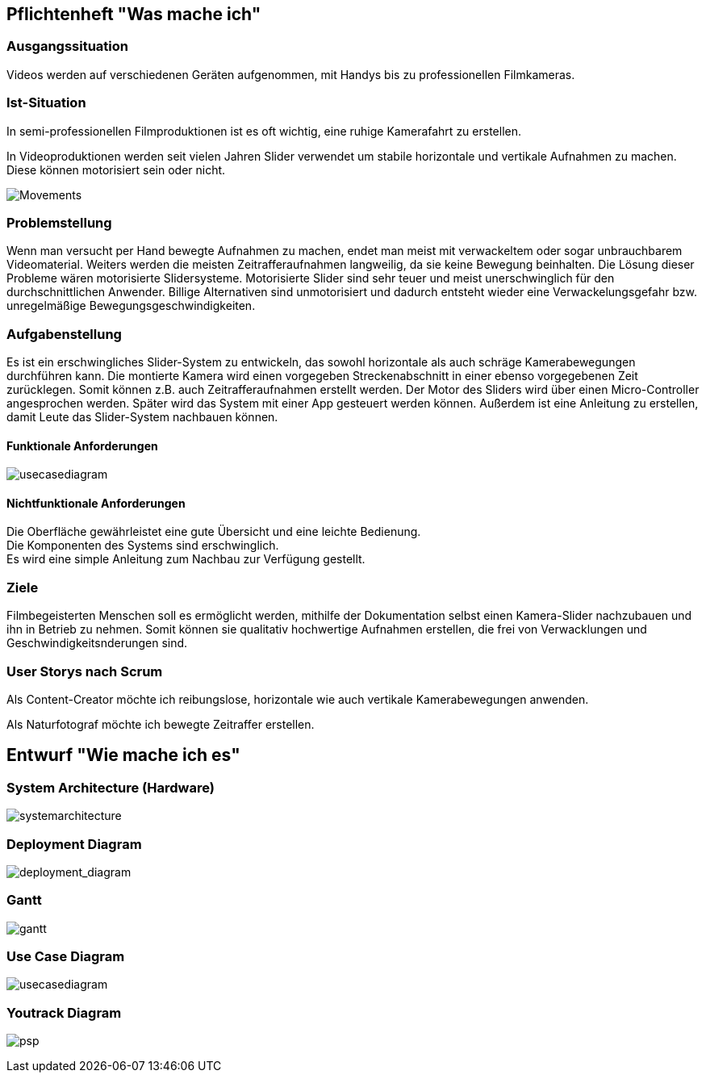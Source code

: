 == Pflichtenheft "Was mache ich"

=== Ausgangssituation

Videos werden auf verschiedenen Geräten aufgenommen, mit Handys bis zu professionellen Filmkameras.

=== Ist-Situation

In semi-professionellen Filmproduktionen ist es oft wichtig, eine 
ruhige Kamerafahrt zu erstellen.

In Videoproduktionen werden seit vielen Jahren Slider verwendet um
stabile horizontale und vertikale Aufnahmen zu machen. Diese können
motorisiert sein oder nicht.

image:../images/slides.png[Movements,title="Slides"]

=== Problemstellung

Wenn man versucht per Hand bewegte Aufnahmen zu machen, endet man meist mit verwackeltem oder sogar unbrauchbarem Videomaterial. Weiters werden die meisten Zeitrafferaufnahmen langweilig, da sie keine Bewegung beinhalten. Die Lösung dieser Probleme wären motorisierte Slidersysteme. Motorisierte Slider sind sehr teuer und meist unerschwinglich für den durchschnittlichen Anwender. Billige Alternativen sind unmotorisiert und dadurch entsteht wieder eine Verwackelungsgefahr bzw. unregelmäßige Bewegungsgeschwindigkeiten.

=== Aufgabenstellung

Es ist ein erschwingliches Slider-System zu entwickeln, das sowohl horizontale als auch schräge Kamerabewegungen durchführen kann. Die montierte Kamera wird einen vorgegeben Streckenabschnitt in einer ebenso vorgegebenen Zeit zurücklegen. Somit können z.B. auch Zeitrafferaufnahmen erstellt werden. Der Motor des Sliders wird über einen Micro-Controller angesprochen werden. Später wird das System mit einer App gesteuert werden können. Außerdem ist eine Anleitung zu erstellen, damit Leute das Slider-System nachbauen können.

==== Funktionale Anforderungen

image:../images/UCD_V3.png[usecasediagram]

==== Nichtfunktionale Anforderungen

Die Oberfläche gewährleistet eine gute Übersicht und eine leichte Bedienung. +
Die Komponenten des Systems sind erschwinglich. +
Es wird eine simple Anleitung zum Nachbau zur Verfügung gestellt.

=== Ziele

Filmbegeisterten Menschen soll es ermöglicht werden, mithilfe der Dokumentation selbst einen Kamera-Slider nachzubauen und ihn in Betrieb zu nehmen. Somit können sie qualitativ hochwertige Aufnahmen erstellen, die frei von Verwacklungen und Geschwindigkeitsnderungen sind.

=== User Storys nach Scrum

Als Content-Creator möchte ich reibungslose, horizontale wie auch
vertikale Kamerabewegungen anwenden.

Als Naturfotograf möchte ich bewegte Zeitraffer erstellen.


== Entwurf "Wie mache ich es"

=== System Architecture (Hardware)

image:../images/SysArc.png[systemarchitecture]

=== Deployment Diagram

image:../images/deployment_diagram.PNG[deployment_diagram]

=== Gantt
image:../images/gantt.png[gantt]

=== Use Case Diagram

image:../images/UCD_V3.png[usecasediagram]

=== Youtrack Diagram

image:../images/psp3.png[psp]
